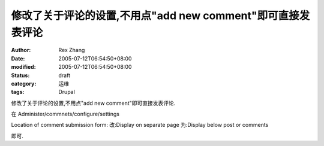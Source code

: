 
修改了关于评论的设置,不用点"add new comment"即可直接发表评论
##############################################################################


:author: Rex Zhang
:date: 2005-07-12T06:54:50+08:00
:modified: 2005-07-12T06:54:50+08:00
:status: draft
:category: 运维
:tags: Drupal


修改了关于评论的设置,不用点"add new comment"即可直接发表评论.

在 Administer/commnets/configure/settings

Location of comment submission form:
改:Display on separate page 
为:Display below post or comments

即可.
